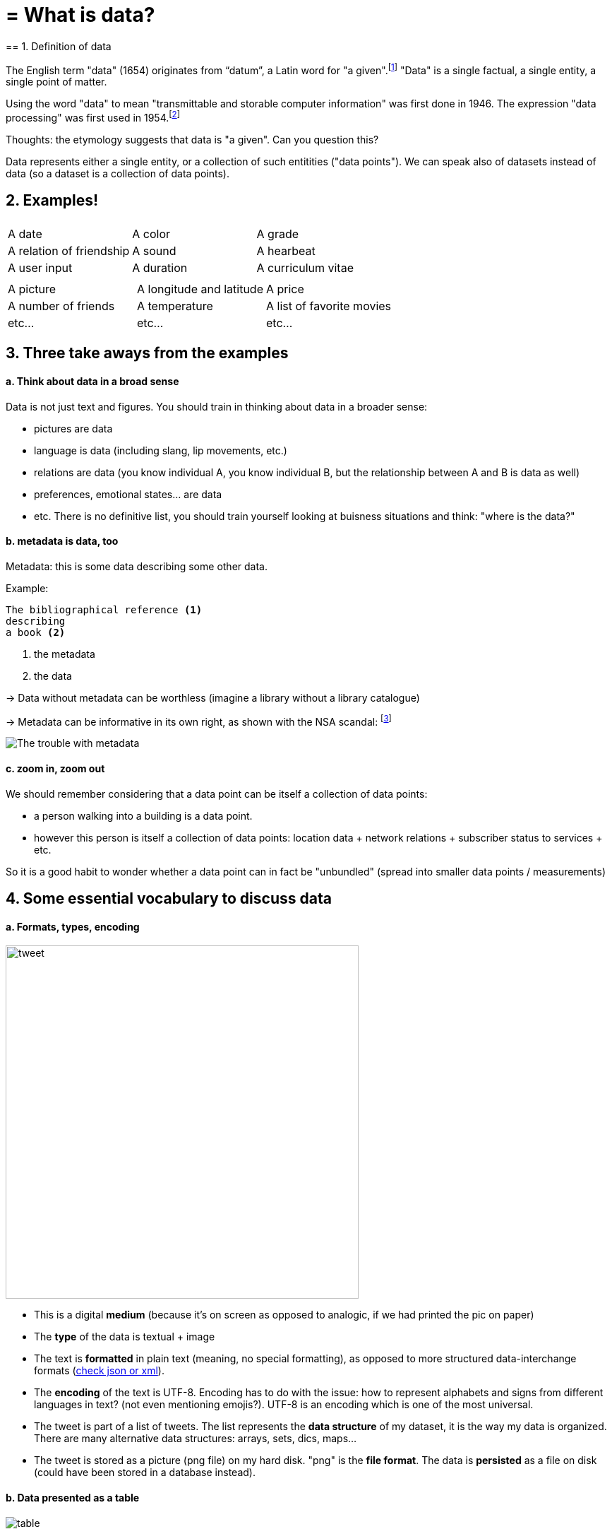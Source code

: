 = = What is data?
== 1. Definition of data

The English term "data" (1654) originates from “datum”, a Latin word for "a given".footnote:[http://www.etymonline.com/index.php?term=data]
"Data" is a single factual, a single entity, a single point of matter.

Using the word "data" to mean "transmittable and storable computer information" was first done in 1946.
The expression "data processing" was first used in 1954.footnote:[http://www.etymonline.com/index.php?term=data]

=====
Thoughts: the etymology suggests that data is "a given". Can you question this?
=====

Data represents either a single entity, or a collection of such entitities ("data points").
We can speak also of datasets instead of data (so a dataset is a collection of data points).

== 2. Examples!


|===
|||

|A date
|A color
|A grade

|A relation of friendship
|A sound
|A hearbeat

|A user input
|A duration
|A curriculum vitae

|===



|===
|||

|A picture
|A longitude and latitude
|A price

|A number of friends
|A temperature
|A list of favorite movies

|etc...
|etc...
|etc...
|===



== 3. Three take aways from the examples

==== a. Think about data in a broad sense

Data is not just text and figures. You should train in thinking about data in a broader sense:

- pictures are data
- language is data (including slang, lip movements, etc.)

- relations are data (you know individual A, you know individual B, but the relationship between A and B is data as well)
- preferences, emotional states... are data
- etc. There is no definitive list, you should train yourself looking at buisness situations and think: "where is the data?"


==== b. metadata is data, too

Metadata: this is some data describing some other data.

Example:
----
The bibliographical reference <1>
describing
a book <2>
----
<1> the metadata
<2> the data


-> Data without metadata can be worthless (imagine a library without a library catalogue)

-> Metadata can be informative in its own right, as shown with the NSA scandal: footnote:[http://www.newyorker.com/news/news-desk/whats-the-matter-with-metadata]

image:metadata.png["The trouble with metadata"]

==== c. zoom in, zoom out

We should remember considering that a data point can be itself a collection of data points:

- a person walking into a building is a data point.
- however this person is itself a collection of data points: location data + network relations + subscriber status to services + etc.

So it is a good habit to wonder whether a data point can in fact be "unbundled" (spread into smaller data points / measurements)

== 4. Some essential vocabulary to discuss data

==== a. Formats, types, encoding



image:tweet.png[width="500" align="center"]

- This is a digital *medium* (because it's on screen as opposed to analogic, if we had printed the pic on paper)
- The *type* of the data is textual + image

- The text is *formatted* in plain text (meaning, no special formatting), as opposed to more structured data-interchange formats (https://codingislove.com/json-tutorial-indepth/[check json or xml]).
- The *encoding* of the text is UTF-8. Encoding has to do with the issue: how to represent alphabets and signs from different languages in text? (not even mentioning emojis?). UTF-8 is an encoding which is one of the most universal.

- The tweet is part of a list of tweets. The list represents the *data structure* of my dataset, it is the way my data is organized. There are many alternative data structures: arrays, sets, dics, maps...
- The tweet is stored as a picture (png file) on my hard disk. "png" is the *file format*. The data is *persisted* as a file on disk (could have been stored in a database instead).


==== b. Data presented as a table

image::table.png[table]
{nbsp} +
{nbsp} +

==== c. Data according to who owns it

- First party data: the data generated through the activities of your own organization.
Your organization own it, which does not mean that consent from users is not required, when it comes to personal data.

- Second party data: the data accessed through partnerships.
Without being the generator nor the owner of this data, partners make it available to you through an agreement.

- Third party data: the data acquired via purchase
This data is acquired through a market transaction. Its uses still comes with conditions, especially for personal data.

==== d. Data: "sociodemo" or "behavior"?

- Sociodemogaphic or "sociodemio" data refers to information about individuals, describing fundamental attributes of their social identity: age, gender, place of residence, occupation, marital status and number of kids.

- Behavior data refers to any digital trace left by the individual in the course of it life: clicks on web pages, likes on Facebook, purchase transactions, comments posted on Tripadvisor...

Sociodemo data is typically well structured or easy to structure. It has a long history of collection and analysis, basically since census exists.

Behavior data allows to go further than sociodemo data: each individual can be characterized by its acts and tastes, well beyond what an age or marital status could define.

But behavior data is typically not well structured and harder to collect.


== 5. Finally: data and size

image:russian_dolls.jpg[Data sizes]



|===
|||

|1 bit
|
|can store a binary value (yes / no, true / false...)


|8 bits
|1 byte (or octet)
|can store a single character

|~ 1,000 bytes
|1 kilobyte (kb)
|Can store a paragraph of text

|~ 1 million bytes
|1 megabyte (Mb)
|Can store a low res picture.
|===


|===
|||

|~ 1 billion bytes
|1 gigabyte (Gb)
|Can store a movie

|~ 1 trillion bytes
|1 terabyte (Tb)
|Can store 1,000 movies. Size of commercial hard drives in 2017 is 2 Tb.

|~ 1,000 trillion bytes
|1 petabyte (Pb)
|20 Pb = Google Maps in 2013
|===

<<<
